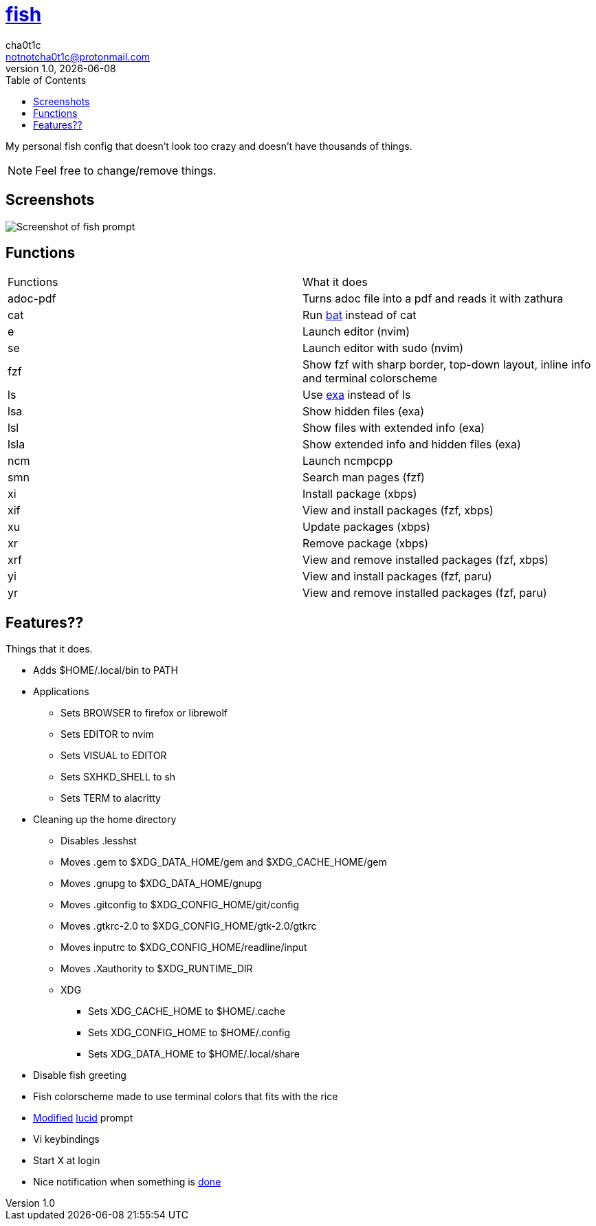 = https://fishshell.com[fish]
cha0t1c <notnotcha0t1c@protonmail.com>
1.0, {docdate}
:toc:

My personal fish config that doesn't look too crazy and doesn't have thousands of things.

NOTE: Feel free to change/remove things.

== Screenshots
image::../../images/fish.png[Screenshot of fish prompt]

== Functions
|===
|Functions|What it does
|adoc-pdf
|Turns adoc file into a pdf and reads it with zathura

|cat
|Run https://github.com/sharkdp/bat[bat] instead of cat

|e
|Launch editor (nvim)

|se
|Launch editor with sudo (nvim)

|fzf
|Show fzf with sharp border, top-down layout, inline info and terminal colorscheme

|ls
|Use https://github.com/ogham/exa[exa] instead of ls

|lsa
|Show hidden files (exa)

|lsl
|Show files with extended info (exa)

|lsla
|Show extended info and hidden files (exa)

|ncm
|Launch ncmpcpp

|smn
|Search man pages (fzf)

|xi
|Install package (xbps)

|xif
|View and install packages (fzf, xbps)

|xu
|Update packages (xbps)

|xr
|Remove package (xbps)

|xrf
|View and remove installed packages (fzf, xbps)

|yi
|View and install packages (fzf, paru)

|yr
|View and remove installed packages (fzf, paru)

|===

== Features??
Things that it does.

* Adds $HOME/.local/bin to PATH
* Applications
** Sets BROWSER to firefox or librewolf
** Sets EDITOR to nvim
** Sets VISUAL to EDITOR
** Sets SXHKD_SHELL to sh
** Sets TERM to alacritty
* Cleaning up the home directory
** Disables .lesshst
** Moves .gem to $XDG_DATA_HOME/gem and $XDG_CACHE_HOME/gem
** Moves .gnupg to $XDG_DATA_HOME/gnupg
** Moves .gitconfig to $XDG_CONFIG_HOME/git/config
** Moves .gtkrc-2.0 to $XDG_CONFIG_HOME/gtk-2.0/gtkrc
** Moves inputrc to $XDG_CONFIG_HOME/readline/input
** Moves .Xauthority to $XDG_RUNTIME_DIR
** XDG
*** Sets XDG_CACHE_HOME to $HOME/.cache
*** Sets XDG_CONFIG_HOME to $HOME/.config
*** Sets XDG_DATA_HOME to $HOME/.local/share
* Disable fish greeting
* Fish colorscheme made to use terminal colors that fits with the rice
* https://github.com/Ch40t1c/lucid.fish[Modified] https://github.com/mattgreen/lucid.fish[lucid] prompt
* Vi keybindings
* Start X at login
* Nice notification when something is https://github.com/franciscolourenco/done[done]
